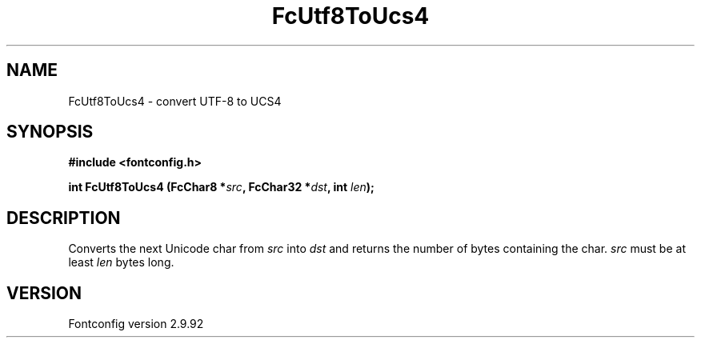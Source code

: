.\" auto-generated by docbook2man-spec from docbook-utils package
.TH "FcUtf8ToUcs4" "3" "25 6月 2012" "" ""
.SH NAME
FcUtf8ToUcs4 \- convert UTF-8 to UCS4
.SH SYNOPSIS
.nf
\fB#include <fontconfig.h>
.sp
int FcUtf8ToUcs4 (FcChar8 *\fIsrc\fB, FcChar32 *\fIdst\fB, int \fIlen\fB);
.fi\fR
.SH "DESCRIPTION"
.PP
Converts the next Unicode char from \fIsrc\fR into
\fIdst\fR and returns the number of bytes containing the
char. \fIsrc\fR must be at least
\fIlen\fR bytes long.
.SH "VERSION"
.PP
Fontconfig version 2.9.92
